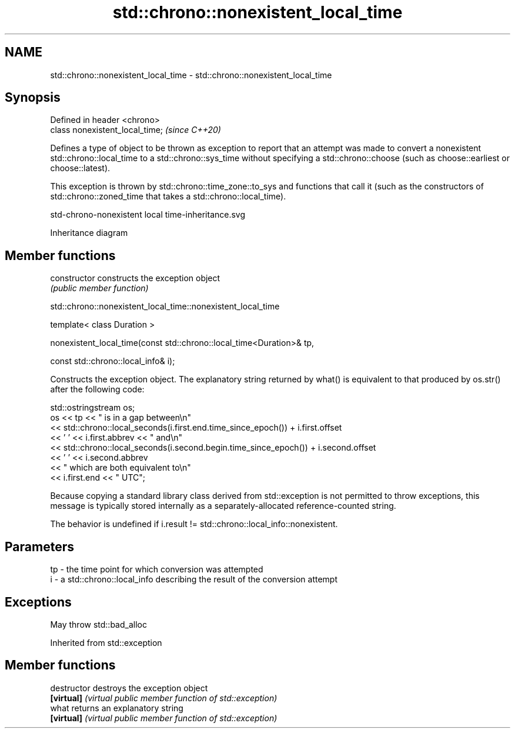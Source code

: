 .TH std::chrono::nonexistent_local_time 3 "2020.03.24" "http://cppreference.com" "C++ Standard Libary"
.SH NAME
std::chrono::nonexistent_local_time \- std::chrono::nonexistent_local_time

.SH Synopsis
   Defined in header <chrono>
   class nonexistent_local_time;  \fI(since C++20)\fP

   Defines a type of object to be thrown as exception to report that an attempt was made to convert a nonexistent std::chrono::local_time to a std::chrono::sys_time without specifying a std::chrono::choose (such as choose::earliest or choose::latest).

   This exception is thrown by std::chrono::time_zone::to_sys and functions that call it (such as the constructors of std::chrono::zoned_time that takes a std::chrono::local_time).

   std-chrono-nonexistent local time-inheritance.svg

                                                                                                                                                                                                                                                                                                                                                                                                                                                                                                                                                                                                                                                                                                                                                                                                                                                                                                                                                                                                                                                                                                                                                                                                                                                                                                                                                                                                                                                                                                                                                                                                                                                                                                                                                                                                                                                                                                                                                                                                                                                                                                                                                                                                                                                                                                                                                                                                                                                                                                                                                                                                                                                                                                                                                                                                                                                                                                                                                                                                                                                                                                                                                                                                                                                                                                                                                                                                                                                                                                                                                                                                                                                                                                                                                                                                                                                                                                                                                                                                                                                                                                                                                                                                                                                                                                                                                                                                                                                                                                                                                                                                                                                                                                                                                                                                                                                                                                                                                                                                                                                                                                                                                                                              Inheritance diagram

.SH Member functions

   constructor   constructs the exception object
                 \fI(public member function)\fP

std::chrono::nonexistent_local_time::nonexistent_local_time

   template< class Duration >

   nonexistent_local_time(const std::chrono::local_time<Duration>& tp,

   const std::chrono::local_info& i);

   Constructs the exception object. The explanatory string returned by what() is equivalent to that produced by os.str() after the following code:

 std::ostringstream os;
 os << tp << " is in a gap between\\n"
    << std::chrono::local_seconds(i.first.end.time_since_epoch()) + i.first.offset
    << ' ' << i.first.abbrev << " and\\n"
    << std::chrono::local_seconds(i.second.begin.time_since_epoch()) + i.second.offset
    << ' ' << i.second.abbrev
    << " which are both equivalent to\\n"
    << i.first.end << " UTC";

   Because copying a standard library class derived from std::exception is not permitted to throw exceptions, this message is typically stored internally as a separately-allocated reference-counted string.

   The behavior is undefined if i.result != std::chrono::local_info::nonexistent.

.SH Parameters

   tp - the time point for which conversion was attempted
   i  - a std::chrono::local_info describing the result of the conversion attempt

.SH Exceptions

   May throw std::bad_alloc

Inherited from std::exception

.SH Member functions

   destructor   destroys the exception object
   \fB[virtual]\fP    \fI(virtual public member function of std::exception)\fP
   what         returns an explanatory string
   \fB[virtual]\fP    \fI(virtual public member function of std::exception)\fP
